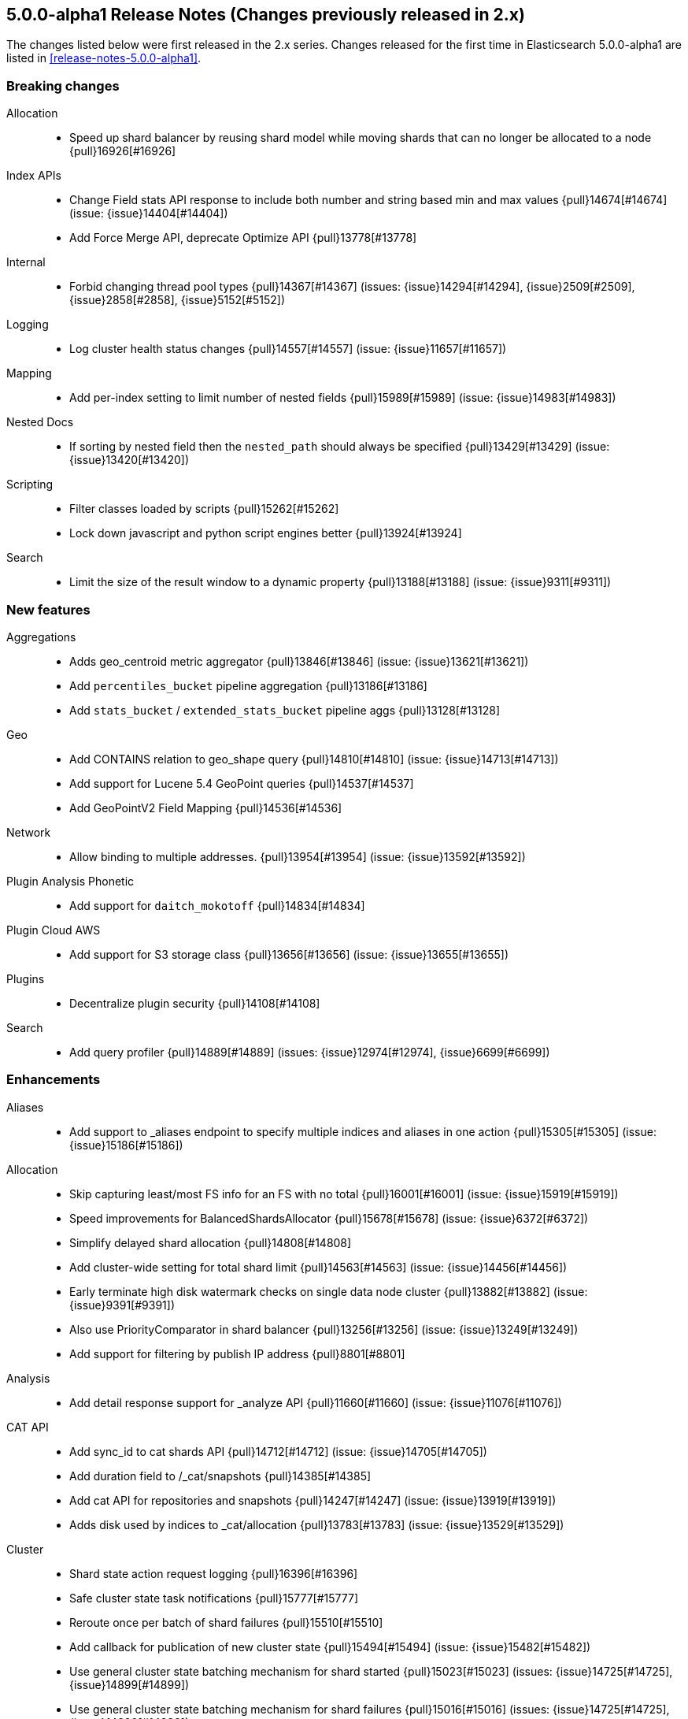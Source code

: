 [[release-notes-5.0.0-alpha1-2x]]
== 5.0.0-alpha1 Release Notes (Changes previously released in 2.x)

The changes listed below were first released in the 2.x series. Changes
released for the first time in Elasticsearch 5.0.0-alpha1 are listed in
<<release-notes-5.0.0-alpha1>>.

[[breaking-5.0.0-alpha1-2x]]
[float]
=== Breaking changes

Allocation::
* Speed up shard balancer by reusing shard model while moving shards that can no longer be allocated to a node {pull}16926[#16926]

Index APIs::
* Change Field stats API response to include both number and string based min and max values {pull}14674[#14674] (issue: {issue}14404[#14404])
* Add Force Merge API, deprecate Optimize API {pull}13778[#13778]

Internal::
* Forbid changing thread pool types {pull}14367[#14367] (issues: {issue}14294[#14294], {issue}2509[#2509], {issue}2858[#2858], {issue}5152[#5152])

Logging::
* Log cluster health status changes {pull}14557[#14557] (issue: {issue}11657[#11657])

Mapping::
* Add per-index setting to limit number of nested fields {pull}15989[#15989] (issue: {issue}14983[#14983])

Nested Docs::
* If sorting by nested field then the `nested_path` should always be specified {pull}13429[#13429] (issue: {issue}13420[#13420])

Scripting::
* Filter classes loaded by scripts {pull}15262[#15262]
* Lock down javascript and python script engines better {pull}13924[#13924]

Search::
* Limit the size of the result window to a dynamic property {pull}13188[#13188] (issue: {issue}9311[#9311])



[[feature-5.0.0-alpha1-2x]]
[float]
=== New features

Aggregations::
* Adds geo_centroid metric aggregator {pull}13846[#13846] (issue: {issue}13621[#13621])
* Add `percentiles_bucket` pipeline aggregation {pull}13186[#13186]
* Add `stats_bucket` / `extended_stats_bucket` pipeline aggs {pull}13128[#13128]

Geo::
* Add CONTAINS relation to geo_shape query {pull}14810[#14810] (issue: {issue}14713[#14713])
* Add support for Lucene 5.4 GeoPoint queries {pull}14537[#14537]
* Add GeoPointV2 Field Mapping {pull}14536[#14536]

Network::
* Allow binding to multiple addresses. {pull}13954[#13954] (issue: {issue}13592[#13592])

Plugin Analysis Phonetic::
* Add support for `daitch_mokotoff` {pull}14834[#14834]

Plugin Cloud AWS::
* Add support for S3 storage class {pull}13656[#13656] (issue: {issue}13655[#13655])

Plugins::
* Decentralize plugin security {pull}14108[#14108]

Search::
* Add query profiler {pull}14889[#14889] (issues: {issue}12974[#12974], {issue}6699[#6699])



[[enhancement-5.0.0-alpha1-2x]]
[float]
=== Enhancements

Aliases::
* Add support to _aliases endpoint to specify multiple indices and aliases in one action {pull}15305[#15305] (issue: {issue}15186[#15186])

Allocation::
* Skip capturing least/most FS info for an FS with no total {pull}16001[#16001] (issue: {issue}15919[#15919])
* Speed improvements for BalancedShardsAllocator {pull}15678[#15678] (issue: {issue}6372[#6372])
* Simplify delayed shard allocation {pull}14808[#14808]
* Add cluster-wide setting for total shard limit {pull}14563[#14563] (issue: {issue}14456[#14456])
* Early terminate high disk watermark checks on single data node cluster {pull}13882[#13882] (issue: {issue}9391[#9391])
* Also use PriorityComparator in shard balancer {pull}13256[#13256] (issue: {issue}13249[#13249])
* Add support for filtering by publish IP address {pull}8801[#8801]

Analysis::
* Add detail response support for _analyze API {pull}11660[#11660] (issue: {issue}11076[#11076])

CAT API::
* Add sync_id to cat shards API {pull}14712[#14712] (issue: {issue}14705[#14705])
* Add duration field to /_cat/snapshots {pull}14385[#14385]
* Add cat API for repositories and snapshots {pull}14247[#14247] (issue: {issue}13919[#13919])
* Adds disk used by indices to _cat/allocation {pull}13783[#13783] (issue: {issue}13529[#13529])

Cluster::
* Shard state action request logging {pull}16396[#16396]
* Safe cluster state task notifications {pull}15777[#15777]
* Reroute once per batch of shard failures {pull}15510[#15510]
* Add callback for publication of new cluster state {pull}15494[#15494] (issue: {issue}15482[#15482])
* Use general cluster state batching mechanism for shard started {pull}15023[#15023] (issues: {issue}14725[#14725], {issue}14899[#14899])
* Use general cluster state batching mechanism for shard failures {pull}15016[#15016] (issues: {issue}14725[#14725], {issue}14899[#14899])
* Set an newly created IndexShard's ShardRouting before exposing it to operations {pull}14918[#14918] (issue: {issue}10708[#10708])
* Uniform exceptions for TransportMasterNodeAction {pull}14737[#14737]

Core::
* Remove log4j exception hiding {pull}16834[#16834]
* Avoid cloning MessageDigest instances {pull}16479[#16479]
* Add a hard check to ensure we are running with the expected lucene version {pull}16305[#16305] (issue: {issue}16301[#16301])
* If we can't get a MAC address for the node, use a dummy one {pull}15266[#15266] (issue: {issue}10099[#10099])
* Simplify shard inactive logging {pull}15259[#15259] (issue: {issue}15252[#15252])
* Simplify IndexingMemoryController#checkIdle {pull}15252[#15252] (issue: {issue}15251[#15251])
* IndexingMemoryController should not track shard index states {pull}15251[#15251] (issues: {issue}13918[#13918], {issue}15225[#15225])
* Verify Checksum once it has been fully written to fail as soon as possible {pull}13896[#13896]

Discovery::
* Don't allow nodes with missing custom meta data to join cluster {pull}15401[#15401] (issue: {issue}13445[#13445])

Exceptions::
* Added file name to exceptions when failing to read index state {pull}16850[#16850] (issue: {issue}16713[#16713])
* Add Exception class name to message in `NotSerializableExceptionWrapper` {pull}16325[#16325]
* Deduplicate cause if already contained in shard failures {pull}14432[#14432]
* Give a better exception when running from freebsd jail without enforce_statfs=1 {pull}14135[#14135] (issue: {issue}12018[#12018])
* Make root_cause of field conflicts more obvious {pull}13976[#13976] (issue: {issue}12839[#12839])
* Use a dedicated id to serialize EsExceptions instead of it's class name. {pull}13629[#13629]

Fielddata::
* Update GeoPoint FieldData for GeoPointV2 {pull}14345[#14345]

Geo::
* Upgrade GeoPointField to use Lucene 5.5 PrefixEncoding {pull}16482[#16482]
* Geo: Fix toString() in GeoDistanceRangeQuery and GeoPolygonQuery {pull}15026[#15026]
* Enable GeoPointV2 with backward compatibility testing {pull}14667[#14667] (issues: {issue}10761[#10761], {issue}11159[#11159], {issue}9859[#9859])
* Refactor Geo utilities to Lucene 5.4 {pull}14339[#14339]

Index APIs::
* Add option to disable closing indices {pull}14169[#14169] (issue: {issue}14168[#14168])

Index Templates::
* Disallow index template pattern to be the same as an alias name {pull}15184[#15184] (issue: {issue}14842[#14842])

Internal::
* Implement available for all StreamInput classes {pull}17218[#17218]
* Cleanup search sub transport actions and collapse o.e.action.search.type package into o.e.action.search {pull}16758[#16758] (issue: {issue}11710[#11710])
* Simplify the Text API. {pull}15511[#15511]
* Simpler using compressed oops flag representation {pull}15509[#15509] (issue: {issue}15489[#15489])
* Info on compressed ordinary object pointers {pull}15489[#15489] (issues: {issue}13187[#13187], {issue}455[#455])
* Explicitly log cluster state update failures {pull}15428[#15428] (issues: {issue}14899[#14899], {issue}15016[#15016], {issue}15023[#15023])
* Use transport service to handle RetryOnReplicaException to execute replica action on the current node {pull}15363[#15363]
* Make IndexShard operation be more explicit about whether they are expected to run on a primary or replica {pull}15282[#15282]
* Avoid trace logging allocations in TransportBroadcastByNodeAction {pull}15221[#15221]
* Only trace log shard not available exceptions {pull}14950[#14950] (issue: {issue}14927[#14927])
* Transport options should be immutable {pull}14760[#14760]
* Fix dangling comma in ClusterBlock#toString {pull}14483[#14483]
* Improve some logging around master election and cluster state {pull}14481[#14481]
* Add System#exit(), Runtime#exit() and Runtime#halt() to forbidden APIs {pull}14473[#14473] (issue: {issue}12596[#12596])
* Simplify XContent detection. {pull}14472[#14472]
* Add threadgroup isolation. {pull}14353[#14353]
* Cleanup plugin security {pull}14311[#14311]
* Add workaround for JDK-8014008 {pull}14274[#14274]
* Refactor retry logic for TransportMasterNodeAction {pull}14222[#14222]
* Remove MetaDataSerivce and it's semaphores {pull}14159[#14159] (issue: {issue}1296[#1296])
* Cleanup IndexMetaData {pull}14119[#14119]
* Add SpecialPermission to guard exceptions to security policy. {pull}13854[#13854]
* Clean up scripting permissions. {pull}13844[#13844]
* Factor groovy out of core into lang-groovy {pull}13834[#13834] (issue: {issue}13725[#13725])
* More helpful error message on parameter order {pull}13737[#13737]
* Factor expressions scripts out to lang-expression plugin {pull}13726[#13726] (issue: {issue}13725[#13725])
* Cleanup InternalClusterInfoService {pull}13543[#13543]
* Remove and forbid use of com.google.common.base.Throwables {pull}13409[#13409] (issue: {issue}13224[#13224])
* Remove cyclic dependencies between IndexService and FieldData / BitSet caches {pull}13381[#13381]
* Remove and forbid use of com.google.common.base.Objects {pull}13355[#13355] (issue: {issue}13224[#13224])
* Enable indy (invokedynamic) compile flag for Groovy scripts by default {pull}8201[#8201] (issue: {issue}8184[#8184])

Java API::
* Add created flag to IndexingOperationListener#postIndex {pull}17340[#17340] (issue: {issue}17333[#17333])
* Align handling of interrupts in BulkProcessor {pull}15527[#15527] (issue: {issue}14833[#14833])
* BulkProcessor backs off exponentially by default {pull}15513[#15513] (issue: {issue}14829[#14829])
* Reject refresh usage in bulk items when using and fix NPE when no source {pull}15082[#15082] (issue: {issue}7361[#7361])
* BulkProcessor retries after request handling has been rejected due to a full thread pool {pull}14829[#14829] (issue: {issue}14620[#14620])

Logging::
* Log suppressed stack traces under DEBUG {pull}16627[#16627] (issues: {issue}12991[#12991], {issue}15329[#15329], {issue}16622[#16622])
* Add circuit breaker name to logging package {pull}14661[#14661]
* Move logging for the amount of free disk to TRACE {pull}14403[#14403] (issue: {issue}12843[#12843])
* Map log-level 'trace' to JDK-Level 'FINEST' {pull}14234[#14234]

Mapping::
* Expose the reason why a mapping merge is issued. {pull}16059[#16059] (issue: {issue}15989[#15989])
* Add sub-fields support to `bool` fields. {pull}15636[#15636] (issue: {issue}6587[#6587])
* Improve cross-type dynamic mapping updates. {pull}15633[#15633] (issue: {issue}15568[#15568])
* Make mapping updates more robust. {pull}15539[#15539]
* Make mapping serialization more robust. {pull}15480[#15480]
* Make mappings immutable. {pull}15313[#15313] (issue: {issue}9365[#9365])
* Make MappedFieldType.checkTypeName part of MappedFieldType.checkCompatibility. {pull}15245[#15245]
* Register field mappers at the node level. {pull}14896[#14896] (issue: {issue}14828[#14828])

Network::
* Provide better error message when an incompatible node connects to a node {pull}17182[#17182] (issue: {issue}17090[#17090])
* Add additional fallback to http.publish_port and restrict fallback to transport.publish_port {pull}16626[#16626] (issue: {issue}14535[#14535])
* only allow code to bind to the user's configured port numbers/ranges {pull}14549[#14549]
* Port of publishAddress should match port of corresponding boundAddress {pull}14535[#14535] (issues: {issue}14503[#14503], {issue}14513[#14513], {issue}14514[#14514])

Packaging::
* Windows service: Use JAVA_HOME environment variable in registry {pull}16552[#16552] (issue: {issue}13521[#13521])
* Default standard output to the journal in systemd {pull}16159[#16159] (issues: {issue}15315[#15315], {issue}16134[#16134])
* Use egrep instead of grep -E for Solaris {pull}15755[#15755] (issue: {issue}15628[#15628])
* punch thru symlinks when loading plugins/modules {pull}15311[#15311]
* set ActiveProcessLimit=1 on windows {pull}15055[#15055]
* set RLIMIT_NPROC = 0 on bsd/os X systems. {pull}15039[#15039]
* Drop ability to execute on Solaris {pull}14200[#14200]
* Nuke ES_CLASSPATH appending, JarHell fail on empty classpath elements {pull}13880[#13880] (issues: {issue}13812[#13812], {issue}13864[#13864])
* improve seccomp syscall filtering {pull}13829[#13829]
* Block process execution with seccomp on linux/amd64 {pull}13753[#13753]
* Get lang-javascript, lang-python, securemock ready for script refactoring {pull}13695[#13695]
* Remove some bogus permissions only needed for tests. {pull}13620[#13620]
* Remove java.lang.reflect.ReflectPermission "suppressAccessChecks" {pull}13603[#13603]
* Remove JAVA_HOME detection from the debian init script {pull}13514[#13514] (issues: {issue}13403[#13403], {issue}9774[#9774])

Plugin Cloud AWS::
* Add ap-northeast-2 (seoul) endpoints for EC2 discovery and S3 snapshots {pull}16167[#16167] (issue: {issue}16166[#16166])
* Add aws canned acl {pull}14297[#14297] (issue: {issue}14103[#14103])
* Improved building of disco nodes {pull}14155[#14155]
* Enable S3SignerType {pull}13360[#13360] (issue: {issue}13332[#13332])

Plugin Cloud Azure::
* Add support for secondary azure storage account {pull}13779[#13779] (issue: {issue}13228[#13228])

Plugin Cloud GCE::
* cloud-gce plugin should check `discovery.type` {pull}13809[#13809] (issue: {issue}13614[#13614])
* Adding backoff from retries on GCE errors {pull}13671[#13671] (issue: {issue}13460[#13460])

Plugin Discovery EC2::
* Adding US-Gov-West {pull}14358[#14358]

Plugin Ingest Attachment::
* Fix attachments plugins with docx {pull}17059[#17059] (issue: {issue}16864[#16864])

Plugins::
* Expose http.type setting, and collapse al(most all) modules relating to transport/http {pull}15434[#15434] (issue: {issue}14148[#14148])
* Ban RuntimePermission("getClassLoader") {pull}15253[#15253]
* Add nicer error message when a plugin descriptor is missing {pull}15200[#15200] (issue: {issue}15197[#15197])
* Don't be lenient in PluginService#processModule(Module) {pull}14306[#14306]
* Adds a validation for plugins script to check if java is set {pull}13633[#13633] (issue: {issue}13613[#13613])
* Output plugin info only in verbose mode {pull}12908[#12908] (issue: {issue}12907[#12907])

Query DSL::
* Allow CIDR notation in query string query {pull}14773[#14773] (issue: {issue}7464[#7464])
* Internal: simplify filtered query conversion to lucene query {pull}13312[#13312] (issue: {issue}13272[#13272])

REST::
* Make XContentGenerator.writeRaw* safer. {pull}15358[#15358]
* Filter path refactoring {pull}14390[#14390] (issues: {issue}10980[#10980], {issue}11560[#11560], {issue}13344[#13344])

Recovery::
* Handle cancel exceptions on recovery target if the cancel comes from the source {pull}15309[#15309]
* Decouple routing and primary operation logic in TransportReplicationAction {pull}14852[#14852]

Reindex API::
* Implement helpful interfaces in reindex requests {pull}17032[#17032]
* Reindex should timeout if sub-requests timeout {pull}16962[#16962]
* Teach reindex to retry on rejection {pull}16556[#16556] (issue: {issue}16093[#16093])

Scripting::
* Remove suppressAccessChecks permission for Groovy script plugin {pull}16839[#16839] (issue: {issue}16527[#16527])
* Class permission for Groovy references {pull}16660[#16660] (issue: {issue}16657[#16657])
* Scripting: Allow to get size of array in mustache {pull}16193[#16193]
* Enhancements to the mustache script engine {pull}15661[#15661]
* Add property permissions so groovy scripts can serialize json {pull}14500[#14500] (issue: {issue}14488[#14488])
* Remove ScriptEngineService.unwrap. {pull}13958[#13958]
* Remove ScriptEngineService.execute. {pull}13956[#13956]

Search::
* Caching Weight wrappers should propagate the BulkScorer. {pull}14317[#14317]
* fix numerical issue in function score query {pull}14085[#14085]
* Optimize scrolls for constant-score queries. {pull}13311[#13311]

Settings::
* Log warning if max file descriptors too low {pull}16506[#16506]

Snapshot/Restore::
* Support wildcards for getting repositories and snapshots {pull}15151[#15151] (issue: {issue}4758[#4758])
* Add ignore_unavailable parameter to skip unavailable snapshot {pull}14471[#14471] (issue: {issue}13887[#13887])
* Simplify the BlobContainer blob writing interface {pull}13434[#13434]

Stats::
* Pull Fields instance once from LeafReader in completion stats {pull}15090[#15090] (issue: {issue}6593[#6593])
* Add os.allocated_processors stats {pull}14409[#14409] (issue: {issue}13917[#13917])
* Adds stats counter for failed indexing requests {pull}13130[#13130] (issue: {issue}8938[#8938])

Top Hits::
* Put method addField on TopHitsBuilder {pull}14597[#14597] (issue: {issue}12962[#12962])

Translog::
* Check for tragic event on all kinds of exceptions not only ACE and IOException {pull}15535[#15535]

Tribe Node::
* Tribe nodes should apply cluster state updates in batches {pull}14993[#14993] (issues: {issue}14725[#14725], {issue}14899[#14899])



[[bug-5.0.0-alpha1-2x]]
[float]
=== Bug fixes

Aggregations::
* Prevents exception being raised when ordering by an aggregation which wasn't collected {pull}17379[#17379] (issue: {issue}17225[#17225])
* Setting 'other' bucket on empty aggregation {pull}17264[#17264] (issue: {issue}16546[#16546])
* Build empty extended stats aggregation if no docs collected for bucket {pull}16972[#16972] (issues: {issue}16812[#16812], {issue}9544[#9544])
* Set meta data for pipeline aggregations {pull}16516[#16516] (issue: {issue}16484[#16484])
* Filter(s) aggregation should create weights only once. {pull}15998[#15998]
* Make `missing` on terms aggs work with all execution modes. {pull}15746[#15746] (issue: {issue}14882[#14882])
* Run pipeline aggregations for empty buckets added in the Range Aggregation {pull}15519[#15519] (issue: {issue}15471[#15471])
* [Children agg] fix bug that prevented all child docs from being evaluated {pull}15457[#15457]
* Correct typo in class name of StatsAggregator {pull}15321[#15321] (issue: {issue}14730[#14730])
* Fix significant terms reduce for long terms {pull}14948[#14948] (issue: {issue}13522[#13522])
* Fix NPE in Derivative Pipeline when current bucket value is null {pull}14745[#14745]
* Pass extended bounds into HistogramAggregator when creating an unmapped aggregator {pull}14742[#14742] (issue: {issue}14735[#14735])
* Added correct generic type parameter on ScriptedMetricBuilder {pull}14018[#14018] (issue: {issue}13986[#13986])
* Pipeline Aggregations at the root of the agg tree are now validated {pull}13475[#13475] (issue: {issue}13179[#13179])

Aliases::
* Fix _aliases filter and null parameters {pull}16553[#16553] (issues: {issue}16547[#16547], {issue}16549[#16549])

Allocation::
* IndicesStore checks for `allocated elsewhere` for every shard not alocated on the local node {pull}17106[#17106]
* Prevent peer recovery from node with older version {pull}15775[#15775]
* Fix calculation of next delay for delayed shard allocation {pull}14765[#14765]
* Take ignored unallocated shards into account when making allocation decision {pull}14678[#14678] (issue: {issue}14670[#14670])
* Only allow rebalance operations to run if all shard store data is available {pull}14591[#14591] (issue: {issue}14387[#14387])
* Delayed allocation can miss a reroute {pull}14494[#14494] (issues: {issue}14010[#14010], {issue}14011[#14011], {issue}14445[#14445])
* Check rebalancing constraints when shards are moved from a node they can no longer remain on {pull}14259[#14259] (issue: {issue}14057[#14057])

Analysis::
* Analysis : Allow string explain param in JSON {pull}16977[#16977] (issue: {issue}16925[#16925])
* Analysis : Fix no response from Analyze API without specified index {pull}15447[#15447] (issue: {issue}15148[#15148])

Bulk::
* Bulk api: fail deletes when routing is required but not specified {pull}16675[#16675] (issues: {issue}10136[#10136], {issue}16645[#16645])
* Do not release unacquired semaphore {pull}14909[#14909] (issue: {issue}14908[#14908])

CAT API::
* Fix column aliases in _cat/indices, _cat/nodes and _cat/shards APIs {pull}17145[#17145] (issue: {issue}17101[#17101])
* Properly set indices and indicesOptions on subrequest made by /_cat/indices {pull}14360[#14360]

CRUD::
* Throw exception if content type could not be determined in Update API {pull}15904[#15904] (issue: {issue}15822[#15822])
* Index name expressions should not be broken up {pull}13691[#13691] (issue: {issue}13665[#13665])

Cache::
* Handle closed readers in ShardCoreKeyMap {pull}16027[#16027]

Cluster::
* Index deletes not applied when cluster UUID has changed {pull}16825[#16825] (issue: {issue}11665[#11665])
* Only fail the relocation target when a replication request on it fails {pull}15791[#15791] (issue: {issue}15790[#15790])
* Handle shards assigned to nodes that are not in the cluster state {pull}14586[#14586] (issue: {issue}14584[#14584])
* Bulk cluster state updates on index deletion {pull}11258[#11258] (issue: {issue}7295[#7295])

Core::
* BitSetFilterCache duplicates its content. {pull}15836[#15836] (issue: {issue}15820[#15820])
* Limit the max size of bulk and index thread pools to bounded number of processors {pull}15585[#15585] (issue: {issue}15582[#15582])
* AllTermQuery's scorer should skip segments that never saw the requested term {pull}15506[#15506]
* Include root-cause exception when we fail to change shard's index buffer {pull}14867[#14867]
* Restore thread interrupt flag after an InterruptedException {pull}14799[#14799] (issue: {issue}14798[#14798])
* Record all bytes of the checksum in VerifyingIndexOutput {pull}13923[#13923] (issues: {issue}13848[#13848], {issue}13896[#13896])
* When shard becomes active again, immediately increase its indexing buffer {pull}13918[#13918] (issue: {issue}13802[#13802])
* Close TokenStream in finally clause {pull}13870[#13870] (issue: {issue}11947[#11947])
* LoggingRunnable.run should catch and log all errors, not just Exception? {pull}13718[#13718] (issue: {issue}13487[#13487])

Exceptions::
* Fix ensureNodesAreAvailable's error message {pull}14007[#14007] (issue: {issue}13957[#13957])

Expressions::
* Check that _value is used in aggregations script before setting value to specialValue {pull}17091[#17091] (issue: {issue}14262[#14262])

Fielddata::
* Don't cache top level field data for fields that don't exist {pull}14693[#14693]

Geo::
* Remove .geohash suffix from GeoDistanceQuery and GeoDistanceRangeQuery {pull}15871[#15871] (issue: {issue}15179[#15179])
* Geo: Allow numeric parameters enclosed in quotes for 'geohash_grid' aggregation {pull}14440[#14440] (issue: {issue}13132[#13132])
* Resync Geopoint hashCode/equals method {pull}14124[#14124] (issue: {issue}14083[#14083])
* Fix GeoPointFieldMapper to index geohash at correct precision. {pull}13649[#13649] (issue: {issue}12467[#12467])

Highlighting::
* Don't override originalQuery with request filters {pull}15793[#15793] (issue: {issue}15689[#15689])
* Fix spans extraction to not also include individual terms. {pull}15516[#15516] (issues: {issue}13239[#13239], {issue}15291[#15291])

Index APIs::
* Field stats: Index constraints should remove indices in the response if the field to evaluate is empty {pull}14868[#14868]
* Field stats: Fix NPE for index constraint on empty index {pull}14841[#14841]
* Field stats: Added `format` option for index constraints {pull}14823[#14823] (issue: {issue}14804[#14804])
* Forbid index name `.` and `..` {pull}13862[#13862] (issue: {issue}13858[#13858])

Inner Hits::
* Query and top level inner hit definitions shouldn't overwrite each other {pull}16222[#16222] (issue: {issue}16218[#16218])

Internal::
* Log uncaught exceptions from scheduled once tasks {pull}15824[#15824] (issue: {issue}15814[#15814])
* FunctionScoreQuery should implement two-phase iteration. {pull}15602[#15602]
* Make sure the remaining delay of unassigned shard is updated with every reroute {pull}14890[#14890] (issue: {issue}14808[#14808])
* Throw a meaningful error when loading metadata and an alias and index have the same name {pull}14842[#14842] (issue: {issue}14706[#14706])
* fixup issues with 32-bit jvm {pull}14609[#14609]
* Failure to update the cluster state with the recovered state should make sure it will be recovered later {pull}14485[#14485]
* Gateway: a race condition can prevent the initial cluster state from being recovered {pull}13997[#13997]
* Verify actually written checksum in VerifyingIndexOutput {pull}13848[#13848]
* An inactive shard is activated by triggered synced flush {pull}13802[#13802]
* Remove all setAccessible in tests and forbid {pull}13539[#13539]
* Remove easy uses of setAccessible in tests. {pull}13537[#13537]
* Ban setAccessible from core code, restore monitoring stats under java 9 {pull}13531[#13531] (issue: {issue}13527[#13527])

Logging::
* Add missing index name to indexing slow log {pull}17026[#17026] (issue: {issue}17025[#17025])
* ParseFieldMatcher should log when using deprecated settings. {pull}16988[#16988]
* Don't log multi-megabyte guice exceptions. {pull}13782[#13782]
* Moving system property setting to before it can be used {pull}13660[#13660] (issue: {issue}13658[#13658])

Mapping::
* Put mapping operations must update metadata of all types. {pull}16264[#16264] (issue: {issue}16239[#16239])
* Fix serialization of `search_analyzer`. {pull}16255[#16255]
* Reuse metadata mappers for dynamic updates. {pull}16023[#16023] (issue: {issue}15997[#15997])
* Fix MapperService#searchFilter(...) {pull}15923[#15923] (issue: {issue}15757[#15757])
* Fix initial sizing of BytesStreamOutput. {pull}15864[#15864] (issue: {issue}15789[#15789])
* MetaDataMappingService should call MapperService.merge with the original mapping update. {pull}15508[#15508]
* MapperService: check index.mapper.dynamic during index creation {pull}15424[#15424] (issue: {issue}15381[#15381])
* Only text fields should accept analyzer and term vector settings. {pull}15308[#15308]
* Mapper parsers should not check for a `tokenized` property. {pull}15289[#15289]
* Validate that fields are defined only once. {pull}15243[#15243] (issue: {issue}15057[#15057])
* Check mapping compatibility up-front. {pull}15175[#15175] (issue: {issue}15049[#15049])
* Don't treat _default_ as a regular type. {pull}15156[#15156] (issue: {issue}15049[#15049])
* Don't ignore mapping merge failures. {pull}15144[#15144] (issue: {issue}15049[#15049])
* Treat mappings at an index-level feature. {pull}15142[#15142]
* Make _type use doc values {pull}14783[#14783] (issue: {issue}14781[#14781])

Network::
* Only accept transport requests after node is fully initialized {pull}16746[#16746] (issue: {issue}16723[#16723])

Packaging::
* Fix waiting for pidfile {pull}16718[#16718] (issue: {issue}16717[#16717])
* Fix Windows service installation failure {pull}15549[#15549] (issue: {issue}15349[#15349])
* Enable es_include at init {pull}15173[#15173]
* Handle system policy correctly {pull}14704[#14704] (issue: {issue}14690[#14690])
* Startup script exit status should catch daemonized startup failures {pull}14170[#14170] (issue: {issue}14163[#14163])
* Don't let ubuntu try to install its crazy jayatana agent. {pull}13813[#13813] (issue: {issue}13785[#13785])

Parent/Child::
* Check that parent_type in Has Parent Query has child types {pull}16923[#16923] (issue: {issue}16692[#16692])
* Has child query forces default similarity {pull}16611[#16611] (issues: {issue}16550[#16550], {issue}4977[#4977])

Percolator::
* Don't replace found fields if map unmapped fields as string is enabled {pull}16043[#16043] (issue: {issue}10500[#10500])
* mpercolate api should serialise start time  {pull}15938[#15938] (issue: {issue}15908[#15908])

Plugin Delete By Query::
* Fix Delete-by-Query with Shield {pull}14658[#14658] (issue: {issue}14527[#14527])

Plugin Discovery GCE::
* Add setFactory permission to GceDiscoveryPlugin {pull}16860[#16860] (issue: {issue}16485[#16485])

Plugin Mapper Attachment::
* Fix toXContent() for mapper attachments field {pull}15110[#15110]

Plugin Repository S3::
* Hack around aws security hole of accessing sun.security.ssl, s3 repository works on java 9 again {pull}13538[#13538] (issue: {issue}432[#432])

Plugins::
* Fix plugin list command error message {pull}14288[#14288] (issue: {issue}14287[#14287])
* Fix HTML response during redirection {pull}11374[#11374] (issue: {issue}11370[#11370])

Query DSL::
* Fix FunctionScore equals/hashCode to include minScore and friends {pull}15676[#15676]
* Min should match greater than the number of optional clauses should return no result {pull}15571[#15571] (issue: {issue}15521[#15521])
* Return a better exception message when `regexp` query is used on a numeric field {pull}14910[#14910] (issue: {issue}14782[#14782])

REST::
* Remove detect_noop from REST spec {pull}16386[#16386]
* Make text parsing less lenient. {pull}15679[#15679]
* Throw exception when trying to write map with null keys {pull}15479[#15479] (issue: {issue}14346[#14346])
* Fix OOM in AbstractXContentParser {pull}15350[#15350] (issue: {issue}15338[#15338])
* XContentFactory.xContentType: allow for possible UTF-8 BOM for JSON XContentType {pull}14611[#14611] (issue: {issue}14442[#14442])
* RestUtils.decodeQueryString ignores the URI fragment when parsing a query string {pull}13365[#13365] (issue: {issue}13320[#13320])

Recovery::
* Try to renew sync ID if `flush=true` on forceMerge {pull}17108[#17108] (issue: {issue}17019[#17019])
* CancellableThreads should also treat ThreadInterruptedException as InterruptedException {pull}15318[#15318]

Reindex API::
* Properly register reindex status {pull}17125[#17125]
* Make search failure cause rest failure {pull}16889[#16889] (issue: {issue}16037[#16037])

Scripting::
* Add permission to access sun.reflect.MethodAccessorImpl from Groovy scripts {pull}16540[#16540] (issue: {issue}16536[#16536])
* Security permissions for Groovy closures {pull}16196[#16196] (issues: {issue}16194[#16194], {issue}248[#248])

Search::
* Do not apply minimum_should_match on auto generated boolean query if the coordination factor is disabled. {pull}16155[#16155]
* Do not apply minimum-should-match on a boolean query if the coords are disabled {pull}16078[#16078] (issue: {issue}15858[#15858])
* Fix blended terms take 2 {pull}15894[#15894] (issue: {issue}15860[#15860])
* Fix NPE when a segment with an empty cache gets closed. {pull}15202[#15202] (issue: {issue}15043[#15043])
* Fix the quotes in the explain message for a script score function without parameters {pull}11398[#11398]

Settings::
* TransportClient should use updated setting for initialization of modules and service {pull}16095[#16095]
* ByteSizeValue.equals should normalize units {pull}13784[#13784]

Snapshot/Restore::
* Prevent closing index during snapshot restore {pull}16933[#16933] (issue: {issue}16321[#16321])
* Add node version check to shard allocation during restore {pull}16520[#16520] (issue: {issue}16519[#16519])
* Snapshot restore and index creates should keep index settings and cluster blocks in sync {pull}13931[#13931] (issue: {issue}13213[#13213])
* Fix blob size in writeBlob() method {pull}13574[#13574] (issue: {issue}13434[#13434])

Stats::
* Fix recovery translog stats totals when recovering from store {pull}16493[#16493] (issue: {issue}15974[#15974])
* Fix calculation of age of pending tasks {pull}15995[#15995] (issue: {issue}15988[#15988])
* Add extra validation into `cluster/stats` {pull}14699[#14699] (issue: {issue}7390[#7390])
* Omit current* stats for OldShardStats {pull}13801[#13801] (issue: {issue}13386[#13386])

Task Manager::
* Fix TaskId#isSet to return true when id is set and not other way around {pull}17307[#17307]
* Don't wait for completion of list tasks tasks when wait_for_completion flag is set {pull}17231[#17231]

Translog::
* Never delete translog-N.tlog file when creation fails {pull}15788[#15788]
* Close recovered translog readers if createWriter fails {pull}15762[#15762] (issue: {issue}15754[#15754])
* Fail and close translog hard if writing to disk fails {pull}15420[#15420] (issue: {issue}15333[#15333])
* Prevent writing to closed channel if translog is already closed {pull}15012[#15012] (issue: {issue}14866[#14866])
* Don't delete temp recovered checkpoint file if it was renamed {pull}14872[#14872] (issue: {issue}14695[#14695])
* Translog recovery can repeatedly fail if we run out of disk {pull}14695[#14695]
* Pending operations in the translog prevent shard from being marked as inactive {pull}13759[#13759] (issue: {issue}13707[#13707])

Tribe Node::
* Passthrough environment and network settings to tribe client nodes {pull}16893[#16893]
* Tribe node: pass path.conf to inner tribe clients {pull}16258[#16258] (issue: {issue}16253[#16253])
* Fix tribe node to load config file for internal client nodes {pull}15300[#15300] (issues: {issue}13383[#13383], {issue}14573[#14573])



[[regression-5.0.0-alpha1-2x]]
[float]
=== Regressions

Analysis::
* Add PathHierarchy type back to path_hierarchy tokenizer for backward compatibility with 1.x {pull}15785[#15785] (issue: {issue}15756[#15756])

Internal::
* Deduplicate concrete indices after indices resolution {pull}14316[#14316] (issues: {issue}11258[#11258], {issue}12058[#12058])

Plugin Cloud Azure::
* Filter cloud azure credentials {pull}14863[#14863] (issues: {issue}13779[#13779], {issue}14843[#14843])

REST::
* Don't return all indices immediately if count of expressions >1 and first expression is * {pull}17033[#17033] (issue: {issue}17027[#17027])



[[upgrade-5.0.0-alpha1-2x]]
[float]
=== Upgrades

Core::
* Upgrade to Lucene 5.5.0 official release {pull}16742[#16742]
* Upgrade to lucene 5.5.0-snapshot-850c6c2 {pull}16615[#16615]
* Upgrade to lucene 5.5.0-snapshot-4de5f1d {pull}16400[#16400] (issues: {issue}16373[#16373], {issue}16399[#16399])
* Update lucene to r1725675 {pull}16114[#16114]
* Upgrade to lucene-5.5.0-snapshot-1721183. {pull}15575[#15575]
* Upgrade Lucene to 5.4.0-snapshot-1715952 {pull}14951[#14951]
* Upgrade Lucene to 5.4.0-snapshot-1714615 {pull}14784[#14784]
* Upgrade to lucene-5.4.0-snapshot-1712973. {pull}14619[#14619]
* update to lucene-5.4.x-snapshot-1711508 {pull}14398[#14398]
* Upgrade to lucene-5.4-snapshot-1710880. {pull}14320[#14320]
* Upgrade to lucene-5.4-snapshot-1708254. {pull}14074[#14074]
* upgrade lucene to r1702265 {pull}13439[#13439]
* Upgrade master to lucene 5.4-snapshot r1701068 {pull}13324[#13324]

Geo::
* Update to spatial4j 0.5 for correct Multi-Geometry {pull}14269[#14269] (issue: {issue}9904[#9904])

Internal::
* Update to Jackson 2.6.2 {pull}13344[#13344] (issues: {issue}10980[#10980], {issue}207[#207], {issue}213[#213])

Plugin Cloud AWS::
* Update AWS SDK version to 1.10.19 {pull}13655[#13655] (issue: {issue}13656[#13656])

Plugin Cloud Azure::
* Upgrade Azure Storage client to 4.0.0 {pull}16084[#16084] (issues: {issue}12567[#12567], {issue}15080[#15080], {issue}15976[#15976])
* Update Azure Service Management API to 0.9.0 {pull}15232[#15232] (issue: {issue}15209[#15209])

Plugin Discovery Azure::
* Upgrade azure SDK to 0.9.3 {pull}17102[#17102] (issues: {issue}17042[#17042], {issue}557[#557])

Plugin Discovery EC2::
* Upgrade to aws 1.10.33 {pull}14672[#14672]

Plugin Lang JS::
* upgrade rhino for plugins/lang-javascript {pull}14466[#14466]

Scripting::
* Upgrade groovy dependency in lang-groovy module to version 2.4.6 {pull}16830[#16830] (issue: {issue}16527[#16527])


